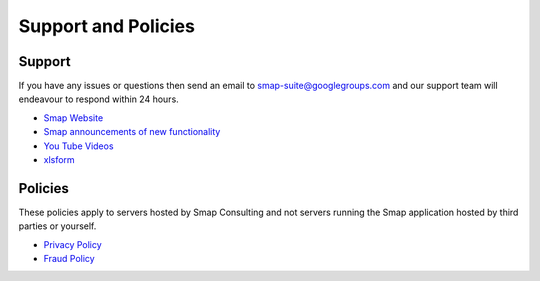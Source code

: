 Support and Policies
====================

Support
-------

If you have any issues or questions then send an email to smap-suite@googlegroups.com and our support team will endeavour to
respond within 24 hours.

*  `Smap Website <https://www.smap.com.au>`_
*  `Smap announcements of new functionality <https://blog.smap.com.au>`_
*  `You Tube Videos <https://www.youtube.com/user/ianaf4you/videos>`_
*  `xlsform <http://xlsform.org>`_

Policies
--------

These policies apply to servers hosted by Smap Consulting and not servers running the Smap application hosted by third 
parties or yourself.

*  `Privacy Policy <https://www.smap.com.au/privacy.shtml>`_
*  `Fraud Policy <https://www.smap.com.au/fraud_policy.shtml>`_







